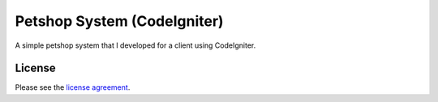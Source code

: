 ###################
Petshop System (CodeIgniter)
###################

A simple petshop system that I developed for a client using CodeIgniter.

*******
License
*******

Please see the `license
agreement <https://github.com/bcit-ci/CodeIgniter/blob/develop/user_guide_src/source/license.rst>`_.
